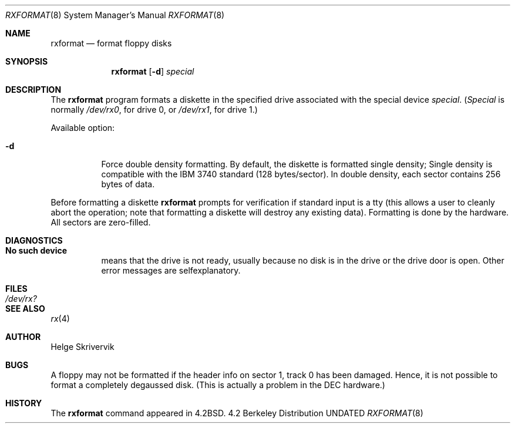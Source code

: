 .\" Copyright (c) 1983, 1991 The Regents of the University of California.
.\" All rights reserved.
.\"
.\" Redistribution and use in source and binary forms, with or without
.\" modification, are permitted provided that the following conditions
.\" are met:
.\" 1. Redistributions of source code must retain the above copyright
.\"    notice, this list of conditions and the following disclaimer.
.\" 2. Redistributions in binary form must reproduce the above copyright
.\"    notice, this list of conditions and the following disclaimer in the
.\"    documentation and/or other materials provided with the distribution.
.\" 3. All advertising materials mentioning features or use of this software
.\"    must display the following acknowledgement:
.\"	This product includes software developed by the University of
.\"	California, Berkeley and its contributors.
.\" 4. Neither the name of the University nor the names of its contributors
.\"    may be used to endorse or promote products derived from this software
.\"    without specific prior written permission.
.\"
.\" THIS SOFTWARE IS PROVIDED BY THE REGENTS AND CONTRIBUTORS ``AS IS'' AND
.\" ANY EXPRESS OR IMPLIED WARRANTIES, INCLUDING, BUT NOT LIMITED TO, THE
.\" IMPLIED WARRANTIES OF MERCHANTABILITY AND FITNESS FOR A PARTICULAR PURPOSE
.\" ARE DISCLAIMED.  IN NO EVENT SHALL THE REGENTS OR CONTRIBUTORS BE LIABLE
.\" FOR ANY DIRECT, INDIRECT, INCIDENTAL, SPECIAL, EXEMPLARY, OR CONSEQUENTIAL
.\" DAMAGES (INCLUDING, BUT NOT LIMITED TO, PROCUREMENT OF SUBSTITUTE GOODS
.\" OR SERVICES; LOSS OF USE, DATA, OR PROFITS; OR BUSINESS INTERRUPTION)
.\" HOWEVER CAUSED AND ON ANY THEORY OF LIABILITY, WHETHER IN CONTRACT, STRICT
.\" LIABILITY, OR TORT (INCLUDING NEGLIGENCE OR OTHERWISE) ARISING IN ANY WAY
.\" OUT OF THE USE OF THIS SOFTWARE, EVEN IF ADVISED OF THE POSSIBILITY OF
.\" SUCH DAMAGE.
.\"
.\"     @(#)rxformat.8	6.6 (Berkeley) 03/16/91
.\"
.Dd 
.Dt RXFORMAT 8
.Os BSD 4.2
.Sh NAME
.Nm rxformat
.Nd format floppy disks
.Sh SYNOPSIS
.Nm rxformat
.Op Fl d
.Ar special
.Sh DESCRIPTION
The
.Nm rxformat
program formats a diskette in the specified drive
associated with the special device
.Ar special .
.Pf ( Ar Special
is normally
.Pa /dev/rx0 ,
for drive 0, or
.Pa /dev/rx1 ,
for drive 1.)
.Pp
Available option:
.Bl -tag -width Ds
.It Fl d
Force double density formatting.
By default, the diskette is formatted single density;
Single density is compatible 
with the
.Tn IBM
3740 standard (128 bytes/sector). 
In double density, each sector
contains 256 bytes of data.
.El
.Pp
Before formatting a diskette
.Nm rxformat
prompts for verification if standard input is a tty
(this allows a user to cleanly
abort the operation; note that
formatting a diskette will destroy any existing data).
Formatting is done by the hardware.
All sectors are zero-filled.
.Sh DIAGNOSTICS
.Bl -tag -width Ds
.It Sy \&No such device
means that the drive is not ready, 
usually because no disk is in the drive or the drive door is open.
Other error messages are selfexplanatory.
.El
.Sh FILES
.Bl -tag -width /dev/rx? -compact
.It Pa /dev/rx?
.El
.Sh SEE ALSO
.Xr rx 4
.Sh AUTHOR
Helge Skrivervik
.Sh BUGS
A floppy may not be formatted if the
header info on sector 1, track 0 has been damaged.  Hence, it is not
possible to format a completely degaussed disk. 
(This is actually a problem in the DEC hardware.)
.Sh HISTORY
The
.Nm
command appeared in
.Bx 4.2 .
